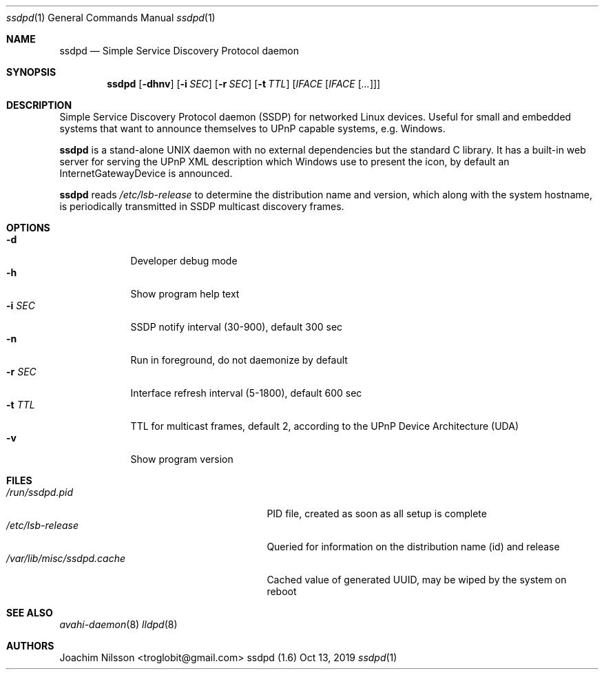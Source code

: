 .\"                                                              -*- nroff -*-
.\" Copyright (c) 2017-2019  Joachim Nilsson <troglobit@gmail.com>
.\"
.\" Permission to use, copy, modify, and/or distribute this software for any
.\" purpose with or without fee is hereby granted, provided that the above
.\" copyright notice and this permission notice appear in all copies.
.\"
.\" THE SOFTWARE IS PROVIDED "AS IS" AND THE AUTHOR DISCLAIMS ALL WARRANTIES
.\" WITH REGARD TO THIS SOFTWARE INCLUDING ALL IMPLIED WARRANTIES OF
.\" MERCHANTABILITY AND FITNESS. IN NO EVENT SHALL THE AUTHOR BE LIABLE FOR
.\" ANY SPECIAL, DIRECT, INDIRECT, OR CONSEQUENTIAL DAMAGES OR ANY DAMAGES
.\" WHATSOEVER RESULTING FROM LOSS OF USE, DATA OR PROFITS, WHETHER IN AN
.\" ACTION OF CONTRACT, NEGLIGENCE OR OTHER TORTIOUS ACTION, ARISING OUT OF
.\" OR IN CONNECTION WITH THE USE OR PERFORMANCE OF THIS SOFTWARE.a
.Dd Oct 13, 2019
.Dt ssdpd 1
.Os "ssdpd (1.6)"
.Sh NAME
.Nm ssdpd
.Nd Simple Service Discovery Protocol daemon
.Sh SYNOPSIS
.Nm
.Op Fl dhnv
.Op Fl i Ar SEC
.Op Fl r Ar SEC
.Op Fl t Ar TTL
.Op Ar IFACE Op Ar IFACE Op Ar ...
.Sh DESCRIPTION
Simple Service Discovery Protocol daemon (SSDP) for networked Linux
devices.  Useful for small and embedded systems that want to announce
themselves to UPnP capable systems, e.g. Windows.
.Pp
.Nm
is a stand-alone UNIX daemon with no external dependencies but the
standard C library.  It has a built-in web server for serving the UPnP
XML description which Windows use to present the icon, by default an
InternetGatewayDevice is announced.
.Pp
.Nm
reads
.Pa /etc/lsb-release
to determine the distribution name and version, which along with the
system hostname, is periodically transmitted in SSDP multicast discovery
frames.
.Sh OPTIONS
.Bl -tag -width "-r SEC " -compact
.It Fl d
Developer debug mode
.It Fl h
Show program help text
.It Fl i Ar SEC
SSDP notify interval (30-900), default 300 sec
.It Fl n
Run in foreground, do not daemonize by default
.It Fl r Ar SEC
Interface refresh interval (5-1800), default 600 sec
.It Fl t Ar TTL
TTL for multicast frames, default 2, according to the UPnP Device
Architecture (UDA)
.It Fl v
Show program version
.El
.Sh FILES
.Bl -tag -width /var/lib/misc/ssdpd.cache -compact
.It Pa /run/ssdpd.pid
PID file, created as soon as all setup is complete
.It Pa /etc/lsb-release
Queried for information on the distribution name (id) and release
.It Pa /var/lib/misc/ssdpd.cache
Cached value of generated UUID, may be wiped by the system on reboot
.El
.Sh SEE ALSO
.Xr avahi-daemon 8
.Xr lldpd 8
.Sh AUTHORS
.An Joachim Nilsson Aq troglobit@gmail.com
